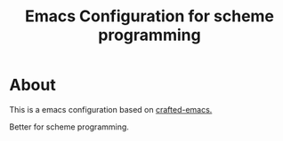 #+title: Emacs Configuration for scheme programming

* About

  This is a emacs configuration based on [[https://github.com/SystemCrafters/crafted-emacs/blob/master/docs/getting-started-guide.org][crafted-emacs.]]

  Better for scheme programming.
